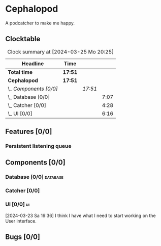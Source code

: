 # -*- mode: org; fill-column: 78; -*-
# Time-stamp: <2024-03-25 20:25:22 krylon>
#
#+TAGS: internals(i) ui(u) bug(b) feature(f)
#+TAGS: database(d) design(e), meditation(m)
#+TAGS: optimize(o) refactor(r) cleanup(c)
#+TODO: TODO(t)  RESEARCH(r) IMPLEMENT(i) TEST(e) | DONE(d) FAILED(f) CANCELLED(c)
#+TODO: MEDITATE(m) PLANNING(p) | SUSPENDED(s)
#+PRIORITIES: A G D

* Cephalopod
  A podcatcher to make me happy.
** Clocktable
   #+BEGIN: clocktable :scope file :maxlevel 255 :emphasize t
   #+CAPTION: Clock summary at [2024-03-25 Mo 20:25]
   | Headline               | Time    |         |      |
   |------------------------+---------+---------+------|
   | *Total time*           | *17:51* |         |      |
   |------------------------+---------+---------+------|
   | *Cephalopod*           | *17:51* |         |      |
   | \_  /Components [0/0]/ |         | /17:51/ |      |
   | \_    Database [0/0]   |         |         | 7:07 |
   | \_    Catcher [0/0]    |         |         | 4:28 |
   | \_    UI [0/0]         |         |         | 6:16 |
   #+END:
** Features [0/0]
   :PROPERTIES:
   :COOKIE_DATA: todo recursive
   :VISIBILITY: children
   :END:
*** Persistent listening queue
** Components [0/0]
   :PROPERTIES:
   :COOKIE_DATA: todo recursive
   :VISIBILITY: children
   :END:
*** Database [0/0]                                                 :database:
    :PROPERTIES:
    :COOKIE_DATA: todo recursive
    :VISIBILITY: children
    :END:
    :LOGBOOK:
    CLOCK: [2024-03-20 Mi 19:57]--[2024-03-20 Mi 22:50] =>  2:53
    CLOCK: [2024-03-20 Mi 18:33]--[2024-03-20 Mi 18:46] =>  0:13
    CLOCK: [2024-03-17 So 20:18]--[2024-03-17 So 21:29] =>  1:11
    CLOCK: [2024-03-16 Sa 16:48]--[2024-03-16 Sa 17:45] =>  0:57
    CLOCK: [2024-03-15 Fr 18:34]--[2024-03-15 Fr 19:27] =>  0:53
    CLOCK: [2024-03-15 Fr 17:17]--[2024-03-15 Fr 18:17] =>  1:00
    :END:
*** Catcher [0/0]
    :PROPERTIES:
    :COOKIE_DATA: todo recursive
    :VISIBILITY: children
    :END:
    :LOGBOOK:
    CLOCK: [2024-03-23 Sa 15:44]--[2024-03-23 Sa 16:18] =>  0:34
    CLOCK: [2024-03-22 Fr 22:00]--[2024-03-22 Fr 23:03] =>  1:03
    CLOCK: [2024-03-22 Fr 19:30]--[2024-03-22 Fr 21:11] =>  1:41
    CLOCK: [2024-03-22 Fr 16:03]--[2024-03-22 Fr 16:14] =>  0:11
    CLOCK: [2024-03-16 Sa 18:35]--[2024-03-16 Sa 19:34] =>  0:59
    :END:
*** UI [0/0]                                                               :ui:
    :PROPERTIES:
    :COOKIE_DATA: todo recursive
    :VISIBILITY: children
    :END:
    :LOGBOOK:
    CLOCK: [2024-03-25 Mo 18:45]--[2024-03-25 Mo 20:25] =>  1:40
    CLOCK: [2024-03-25 Mo 15:10]--[2024-03-25 Mo 16:09] =>  0:59
    CLOCK: [2024-03-23 Sa 17:58]--[2024-03-23 Sa 21:35] =>  3:37
    :END:
    [2024-03-23 Sa 16:36] I think I have what I need to start working on the
    User interface.
** Bugs [0/0]
   :PROPERTIES:
   :COOKIE_DATA: todo recursive
   :VISIBILITY: children
   :END:
